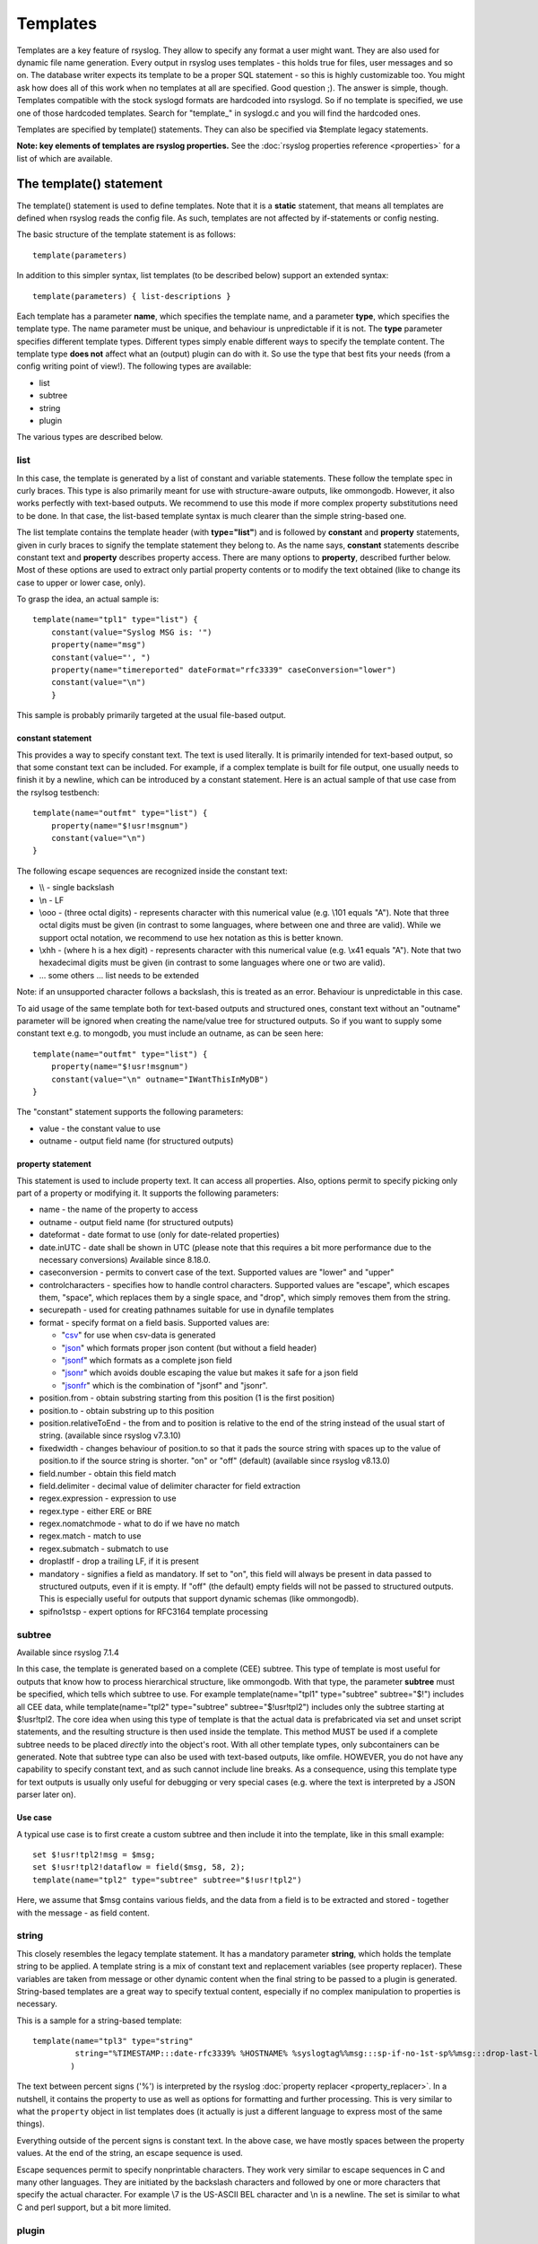 Templates
=========

Templates are a key feature of rsyslog. They allow to specify any format
a user might want. They are also used for dynamic file name generation.
Every output in rsyslog uses templates - this holds true for files, user
messages and so on. The database writer expects its template to be a
proper SQL statement - so this is highly customizable too. You might ask
how does all of this work when no templates at all are specified. Good
question ;). The answer is simple, though. Templates compatible with the
stock syslogd formats are hardcoded into rsyslogd. So if no template is
specified, we use one of those hardcoded templates. Search for
"template\_" in syslogd.c and you will find the hardcoded ones.

Templates are specified by template() statements. They can also be
specified via $template legacy statements.

**Note: key elements of templates are rsyslog properties.** See the
:doc:`rsyslog properties reference <properties>` for a list of which
are available.

The template() statement
------------------------

The template() statement is used to define templates. Note that it is a
**static** statement, that means all templates are defined when rsyslog
reads the config file. As such, templates are not affected by
if-statements or config nesting.

The basic structure of the template statement is as follows:

::

   template(parameters)

In addition to this simpler syntax, list templates (to be described
below) support an extended syntax:

::

   template(parameters) { list-descriptions }

Each template has a parameter **name**, which specifies the template
name, and a parameter **type**, which specifies the template type. The
name parameter must be unique, and behaviour is unpredictable if it is
not. The **type** parameter specifies different template types.
Different types simply enable different ways to specify the template
content. The template type **does not** affect what an (output) plugin
can do with it. So use the type that best fits your needs (from a config
writing point of view!). The following types are available:

-  list
-  subtree
-  string
-  plugin

The various types are described below.

list
~~~~

In this case, the template is generated by a list of constant and
variable statements. These follow the template spec in curly braces.
This type is also primarily meant for use with structure-aware outputs,
like ommongodb. However, it also works perfectly with text-based
outputs. We recommend to use this mode if more complex property
substitutions need to be done. In that case, the list-based template
syntax is much clearer than the simple string-based one.

The list template contains the template header (with **type="list"**)
and is followed by **constant** and **property** statements, given in
curly braces to signify the template statement they belong to. As the
name says, **constant** statements describe constant text and
**property** describes property access. There are many options to
**property**, described further below. Most of these options are used to
extract only partial property contents or to modify the text obtained
(like to change its case to upper or lower case, only).

To grasp the idea, an actual sample is:

::

    template(name="tpl1" type="list") {
        constant(value="Syslog MSG is: '")
        property(name="msg")
        constant(value="', ")
        property(name="timereported" dateFormat="rfc3339" caseConversion="lower")
        constant(value="\n")
        }

This sample is probably primarily targeted at the usual file-based
output.

constant statement
^^^^^^^^^^^^^^^^^^

This provides a way to specify constant text. The text is used
literally. It is primarily intended for text-based output, so that some
constant text can be included. For example, if a complex template is
built for file output, one usually needs to finish it by a newline,
which can be introduced by a constant statement. Here is an actual
sample of that use case from the rsylsog testbench:

::

    template(name="outfmt" type="list") {
        property(name="$!usr!msgnum")
        constant(value="\n")
    }

The following escape sequences are recognized inside the constant text:

-  \\\\ - single backslash
-  \\n - LF
-  \\ooo - (three octal digits) - represents character with this
   numerical value (e.g. \\101 equals "A"). Note that three octal digits
   must be given (in contrast to some languages, where between one and
   three are valid). While we support octal notation, we recommend to
   use hex notation as this is better known.
-  \\xhh - (where h is a hex digit) - represents character with this
   numerical value (e.g. \\x41 equals "A"). Note that two hexadecimal
   digits must be given (in contrast to some languages where one or two
   are valid).
-  ... some others ... list needs to be extended

Note: if an unsupported character follows a backslash, this is treated
as an error. Behaviour is unpredictable in this case.

To aid usage of the same template both for text-based outputs and
structured ones, constant text without an "outname" parameter will be
ignored when creating the name/value tree for structured outputs. So if
you want to supply some constant text e.g. to mongodb, you must include
an outname, as can be seen here:

::

    template(name="outfmt" type="list") {
        property(name="$!usr!msgnum")
        constant(value="\n" outname="IWantThisInMyDB")
    }

The "constant" statement supports the following parameters:

-  value - the constant value to use
-  outname - output field name (for structured outputs)

property statement
^^^^^^^^^^^^^^^^^^

This statement is used to include property text. It can access all
properties. Also, options permit to specify picking only part of a
property or modifying it. It supports the following parameters:

-  name - the name of the property to access
-  outname - output field name (for structured outputs)
-  dateformat - date format to use (only for date-related properties)
-  date.inUTC - date shall be shown in UTC (please note that this
   requires a bit more performance due to the necessary conversions)
   Available since 8.18.0.
-  caseconversion - permits to convert case of the text. Supported
   values are "lower" and "upper"
-  controlcharacters - specifies how to handle control characters.
   Supported values are "escape", which escapes them, "space", which
   replaces them by a single space, and "drop", which simply removes
   them from the string.
-  securepath - used for creating pathnames suitable for use in dynafile
   templates
-  format - specify format on a field basis. Supported values are:

   -  "`csv <property_replacer.html#csv>`_\ " for use when csv-data is
      generated
   -  "`json <property_replacer.html#json>`_\ " which formats proper
      json content (but without a field header)
   -  "`jsonf <property_replacer.html#jsonf>`_\ " which formats as a
      complete json field
   -  "`jsonr <property_replacer.html#jsonr>`_\ " which avoids double
      escaping the value but makes it safe for a json field
   -  "`jsonfr <property_replacer.html#jsonfr>`_\ " which is the
      combination of "jsonf" and "jsonr".

-  position.from - obtain substring starting from this position (1 is
   the first position)
-  position.to - obtain substring up to this position
-  position.relativeToEnd - the from and to position is relative to the
   end of the string instead of the usual start of string. (available
   since rsyslog v7.3.10)
-  fixedwidth - changes behaviour of position.to so that it pads the
   source string with spaces up to the value of position.to if the source
   string is shorter. "on" or "off" (default) (available since rsyslog
   v8.13.0)
-  field.number - obtain this field match
-  field.delimiter - decimal value of delimiter character for field
   extraction
-  regex.expression - expression to use
-  regex.type - either ERE or BRE
-  regex.nomatchmode - what to do if we have no match
-  regex.match - match to use
-  regex.submatch - submatch to use
-  droplastlf - drop a trailing LF, if it is present
-  mandatory - signifies a field as mandatory. If set to "on", this
   field will always be present in data passed to structured outputs,
   even if it is empty. If "off" (the default) empty fields will not be
   passed to structured outputs. This is especially useful for outputs
   that support dynamic schemas (like ommongodb).
-  spifno1stsp - expert options for RFC3164 template processing

subtree
~~~~~~~

Available since rsyslog 7.1.4

In this case, the template is generated based on a complete (CEE)
subtree. This type of template is most useful for outputs that know how
to process hierarchical structure, like ommongodb. With that type, the
parameter **subtree** must be specified, which tells which subtree to
use. For example template(name="tpl1" type="subtree" subtree="$!")
includes all CEE data, while template(name="tpl2" type="subtree"
subtree="$!usr!tpl2") includes only the subtree starting at $!usr!tpl2.
The core idea when using this type of template is that the actual data
is prefabricated via set and unset script statements, and the resulting
structure is then used inside the template. This method MUST be used if
a complete subtree needs to be placed *directly* into the object's root.
With all other template types, only subcontainers can be generated. Note
that subtree type can also be used with text-based outputs, like omfile.
HOWEVER, you do not have any capability to specify constant text, and as
such cannot include line breaks. As a consequence, using this template
type for text outputs is usually only useful for debugging or very
special cases (e.g. where the text is interpreted by a JSON parser later
on).

Use case
^^^^^^^^

A typical use case is to first create a custom subtree and then include
it into the template, like in this small example:

::

   set $!usr!tpl2!msg = $msg;
   set $!usr!tpl2!dataflow = field($msg, 58, 2);
   template(name="tpl2" type="subtree" subtree="$!usr!tpl2")

Here, we assume that $msg contains various fields, and the data from a
field is to be extracted and stored - together with the message - as
field content.

string
~~~~~~

This closely resembles the legacy template statement. It has a mandatory
parameter **string**, which holds the template string to be applied. A
template string is a mix of constant text and replacement variables (see
property replacer). These variables are taken from message or other
dynamic content when the final string to be passed to a plugin is
generated. String-based templates are a great way to specify textual
content, especially if no complex manipulation to properties is
necessary.

This is a sample for a string-based template:

::

   template(name="tpl3" type="string"
            string="%TIMESTAMP:::date-rfc3339% %HOSTNAME% %syslogtag%%msg:::sp-if-no-1st-sp%%msg:::drop-last-lf%\n"
           )

The text between percent signs ('%') is interpreted by the rsyslog
:doc:`property replacer <property_replacer>`. In a nutshell,
it contains the property to use as well as options for formatting
and further processing. This is very similar to what the ``property``
object in list templates does (it actually is just a different language to
express most of the same things).

Everything outside of the percent signs is constant text. In the
above case, we have mostly spaces between the property values. At the
end of the string, an escape sequence is used.

Escape sequences permit to specify nonprintable characters. They work
very similar to escape sequences in C and many other languages. They
are initiated by the backslash characters and followed by one or more
characters that specify the actual character. For example \\7 is the
US-ASCII BEL character and \\n is a newline. The set is similar to
what C and perl support, but a bit more limited.

plugin
~~~~~~

In this case, the template is generated by a plugin (which is then
called a "strgen" or "string generator"). The format is fixed as it is
coded. While this is inflexible, it provides superior performance, and
is often used for that reason (not that "regular" templates are slow -
but in very demanding environments that "last bit" can make a
difference). Refer to the plugin's documentation for further details.
For this type, the parameter **plugin** must be specified and must
contain the name of the plugin as it identifies itself. Note that the
plugin must be loaded prior to being used inside a template.
Config example:

    ``template(name="tpl4" type="plugin" plugin="mystrgen")``

options
~~~~~~~

The <options> part is optional. It carries options influencing the
template as a whole and is a part of the template parameters. See details
below. Be sure NOT to mistake template options with property options -
the latter ones are processed by the property replacer and apply to a
SINGLE property, only (and not the whole template).
Template options are case-insensitive. Currently defined are:

**option.sql** - format the string suitable for a SQL statement in MySQL
format. This will replace single quotes ("'") and the backslash
character by their backslash-escaped counterpart ("\\'" and "\\\\")
inside each field. Please note that in MySQL configuration, the
``NO_BACKSLASH_ESCAPES`` mode must be turned off for this format to work
(this is the default).

**option.stdsql** - format the string suitable for a SQL statement that
is to be sent to a standards-compliant sql server. This will replace
single quotes ("'") by two single quotes ("''") inside each field. You
must use stdsql together with MySQL if in MySQL configuration the
``NO_BACKSLASH_ESCAPES`` is turned on.

**option.json** - format the string suitable for a json statement. This
will replace single quotes ("'") by two single quotes ("''") inside each
field.

**option.casesensitive** - treat property name references as case
sensitive. The default is "off", where all property name references are
first converted to lowercase during template definition. With this
option turned "on", property names are looked up as defined in the
template. Use this option if you have JSON (``$!*``), local (``!.*``),
or global (``$!\\*``) properties which container uppercase letters. The
normal Rsyslog properties are case-insensitive, so this option is not
needed for properly referencing those properties.

The use the options **option.sql**, **option.stdsql**, and
**option.json** are mutually exclusive. Using more than one at the same
time can cause unpredictable behaviour.

Either the **sql** or **stdsql** option **must** be specified when a
template is used for writing to a database, otherwise injection might
occur. Please note that due to the unfortunate fact that several vendors
have violated the sql standard and introduced their own escape methods,
it is impossible to have a single option doing all the work.  So you
yourself must make sure you are using the right format. **If you choose
the wrong one, you are still vulnerable to sql injection.**
Please note that the database writer *checks* that the sql option is
present in the template. If it is not present, the write database action
is disabled. This is to guard you against accidentally forgetting it and
then becoming vulnerable to SQL injection. The sql option can also be
useful with files - especially if you want to import them into a
database on another machine for performance reasons. However, do NOT use
it if you do not have a real need for it - among others, it takes some
toll on the processing time. Not much, but on a really busy system you
might notice it.

The default template for the write to database action has the sql option
set. As we currently support only MySQL and the sql option matches the
default MySQL configuration, this is a good choice. However, if you have
turned on ``NO_BACKSLASH_ESCAPES`` in your MySQL config, you need to
supply a template with the stdsql option. Otherwise you will become
vulnerable to SQL injection.

::

   template (name="TraditionalFormat" type="string"
   string="%timegenerated% %HOSTNAME% %syslogtag%%msg%\\n"

Examples
~~~~~~~~

Standard Template for Writing to Files
^^^^^^^^^^^^^^^^^^^^^^^^^^^^^^^^^^^^^^

::

    template(name="FileFormat" type="list") {
        property(name="timestamp" dateFormat="rfc3339")
        constant(value=" ")
        property(name="hostname")
        constant(value=" ")
        property(name="syslogtag")
        property(name="msg" spifno1stsp="on" )
        property(name="msg" droplastlf="on" )
        constant(value="\n")
        }

The equivalent string template looks like this:

::

    template(name="FileFormat" type="string"
             string= "%TIMESTAMP% %HOSTNAME% %syslogtag%%msg:::sp-if-no-1st-sp%%msg:::drop-last-lf%\n"
            )

Note that the template string itself must be on a single line.

Standard Template for Forwarding to a Remote Host (RFC3164 mode)
^^^^^^^^^^^^^^^^^^^^^^^^^^^^^^^^^^^^^^^^^^^^^^^^^^^^^^^^^^^^^^^^

::

    template(name="ForwardFormat" type="list") {
        constant(value="<")
        property(name="pri")
        constant(value=">")
        property(name="timestamp" dateFormat="rfc3339")
        constant(value=" ")
        property(name="hostname")
        constant(value=" ")
        property(name="syslogtag" position.from="1" position.to="32")
        property(name="msg" spifno1stsp="on" )
	property(name="msg")
        }

The equivalent string template looks like this:

::

    template(name="forwardFormat" type="string"
             string="<%PRI%>%TIMESTAMP:::date-rfc3339% %HOSTNAME% %syslogtag:1:32%%msg:::sp-if-no-1st-sp%%msg%"
            )

Note that the template string itself must be on a single line.

Standard Template for write to the MySQL database
^^^^^^^^^^^^^^^^^^^^^^^^^^^^^^^^^^^^^^^^^^^^^^^^^

::

    template(name="StdSQLformat" type="list" option.sql="on") {
            constant(value="insert into SystemEvents (Message, Facility, FromHost, Priority, DeviceReportedTime, ReceivedAt, InfoUnitID, SysLogTag)")
            constant(value=" values ('")
            property(name="msg")
            constant(value="', ")
            property(name="syslogfacility")
            constant(value=", '")
            property(name="hostname")
            constant(value="', ")
            property(name="syslogpriority")
            constant(value=", '")
            property(name="timereported" dateFormat="mysql")
            constant(value="', '")
            property(name="timegenerated" dateFormat="mysql")
            constant(value="', ")
            property(name="iut")
            constant(value=", '")
            property(name="syslogtag")
            constant(value="')")
            }

The equivalent string template looks like this:

::

    template(name="stdSQLformat" type="string" option.sql="on"
             string="insert into SystemEvents (Message, Facility, FromHost, Priority, DeviceReportedTime, ReceivedAt, InfoUnitID, SysLogTag) values ('%msg%', %syslogfacility%, '%HOSTNAME%', %syslogpriority%, '%timereported:::date-mysql%', '%timegenerated:::date-mysql%', %iut%, '%syslogtag%')"
            )

Note that the template string itself must be on a single line.

Creating Dynamic File Names for omfile
^^^^^^^^^^^^^^^^^^^^^^^^^^^^^^^^^^^^^^^^^^^^^^^^^

Templates can be used to generate actions with dynamic file names.
For example, if you would like to split syslog messages from different hosts
to different files (one per host), you can define the following template:

::

   template (name="DynFile" type="string" string="/var/log/system-%HOSTNAME%.log")

Legacy example:

::

   $template DynFile,"/var/log/system-%HOSTNAME%.log"

This template can then be used when defining an action. It
will result in something like "/var/log/system-localhost.log"

legacy format
-------------

In pre v6-versions of rsyslog, you need to use the ``$template``
statement to configure templates. They provide the equivalent to string-
and plugin-based templates. The legacy syntax continuous to work in v7,
however we recommend to avoid legacy format for newly written config
files. Legacy and current config statements can coexist within the same
config file.

The general format is

::

  $template name,param[,options]

where "name" is the template name and
"param" is a single parameter that specifies template content. The
optional "options" part is used to set template options.

string
~~~~~~

The parameter is the same string that with the current-style format you
specify in the **string** parameter, for example:

::

  $template strtpl,"PRI: %pri%, MSG: %msg%\n"

Note that list templates are not available in legacy format, so you need
to use complex property replacer constructs to do complex things.

plugin
~~~~~~

This is equivalent to the "plugin"-type template directive. Here, the
parameter is the plugin name, with an equal sign prepended. An example
is:

::

   $template plugintpl,=myplugin

Reserved Template Names
-----------------------

Template names beginning with "RSYSLOG\_" are reserved for rsyslog use.
Do NOT use them if, otherwise you may receive a conflict in the future
(and quite unpredictable behaviour). There is a small set of pre-defined
templates that you can use without the need to define it:

-  **RSYSLOG\_TraditionalFileFormat** - the "old style" default log file
   format with low-precision timestamps
-  **RSYSLOG\_FileFormat** - a modern-style logfile format similar to
   TraditionalFileFormat, both with high-precision timestamps and
   timezone information
-  **RSYSLOG\_TraditionalForwardFormat** - the traditional forwarding format
   with low-precision timestamps. Most useful if you send messages to
   other syslogd's or rsyslogd below version 3.12.5.
-  **RSYSLOG\_SysklogdFileFormat** - sysklogd compatible log file format. If
   used with options: ``$SpaceLFOnReceive on``,
   ``$EscapeControlCharactersOnReceive off``,
   ``$DropTrailingLFOnReception off``, the log format will conform to sysklogd log format.
-  **RSYSLOG\_ForwardFormat** - a new high-precision forwarding format very
   similar to the traditional one, but with high-precision timestamps
   and timezone information. Recommended to be used when sending
   messages to rsyslog 3.12.5 or above.
-  **RSYSLOG\_SyslogProtocol23Format** - the format specified in IETF's
   internet-draft ietf-syslog-protocol-23, which is assumed to become
   the new syslog standard RFC. This format includes several
   improvements. The rsyslog message parser understands this format, so
   you can use it together with all relatively recent versions of
   rsyslog. Other syslogd's may get hopelessly confused if receiving
   that format, so check before you use it. Note that the format is
   unlikely to change when the final RFC comes out, but this may happen.
-  **RSYSLOG\_DebugFormat** - a special format used for troubleshooting
   property problems. This format is meant to be written to a log file.
   Do **not** use for production or remote forwarding.




Legacy String-based Template Samples
~~~~~~~~~~~~~~~~~~~~~~~~~~~~~~~~~~~~

This section provides some default templates in legacy format, as used
in rsyslog previous to version 6. Note that this format is still
supported, so there is no hard need to upgrade existing configurations.
However, it is strongly recommended that the legacy constructs are not
used when crafting new templates. Note that each $template statement is
on a **single** line, but probably broken across several lines for
display purposes by your browsers. Lines are separated by empty lines.
Keep in mind, that line breaks are important in legacy format.

::

  $template FileFormat,"%TIMESTAMP:::date-rfc3339% %HOSTNAME% %syslogtag%%msg:::sp-if-no-1st-sp%%msg:::drop-last-lf%\n"
  $template TraditionalFileFormat,"%TIMESTAMP% %HOSTNAME% %syslogtag%%msg:::sp-if-no-1st-sp%%msg:::drop-last-lf%\n"
  $template ForwardFormat,"<%PRI%>%TIMESTAMP:::date-rfc3339% %HOSTNAME% %syslogtag:1:32%%msg:::sp-if-no-1st-sp%%msg%"
  $template TraditionalForwardFormat,"<%PRI%>%TIMESTAMP% %HOSTNAME% %syslogtag:1:32%%msg:::sp-if-no-1st-sp%%msg%"
  $template StdSQLFormat,"insert into SystemEvents (Message, Facility, FromHost, Priority, DeviceReportedTime, ReceivedAt, InfoUnitID, SysLogTag) values ('%msg%', %syslogfacility%, '%HOSTNAME%', %syslogpriority%, '%timereported:::date-mysql%', '%timegenerated:::date-mysql%', %iut%, '%syslogtag%')",SQL``

See Also
--------

-  `How to bind a
   template <http://www.rsyslog.com/how-to-bind-a-template/>`_
-  `Adding the BOM to a
   message <http://www.rsyslog.com/adding-the-bom-to-a-message/>`_
-  `How to separate log files by host name of the sending
   device <http://www.rsyslog.com/article60/>`_


This documentation is part of the `rsyslog <http://www.rsyslog.com/>`_ project.
Copyright © 2008-2014 by `Rainer Gerhards <http://www.gerhards.net/rainer>`_
and `Adiscon <http://www.adiscon.com/>`_. Released under the GNU GPL
version 2 or higher.
